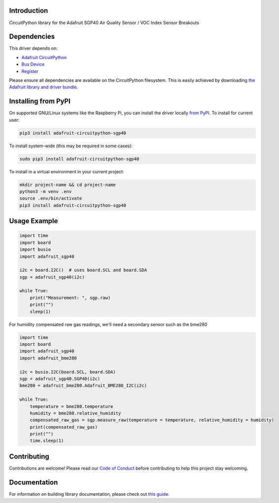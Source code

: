 Introduction
============

.. image:: https://readthedocs.org/projects/adafruit-circuitpython-sgp40/badge/?version=latest
    :target: https://circuitpython.readthedocs.io/projects/sgp40/en/latest/
    :alt: Documentation Status

.. image:: https://img.shields.io/discord/327254708534116352.svg
    :target: https://adafru.it/discord
    :alt: Discord

.. image:: https://github.com/adafruit/Adafruit_CircuitPython_SGP40/workflows/Build%20CI/badge.svg
    :target: https://github.com/adafruit/Adafruit_CircuitPython_SGP40/actions
    :alt: Build Status

.. image:: https://img.shields.io/badge/code%20style-black-000000.svg
    :target: https://github.com/psf/black
    :alt: Code Style: Black

CircuitPython library for the Adafruit SGP40 Air Quality Sensor / VOC Index Sensor Breakouts


Dependencies
=============
This driver depends on:

* `Adafruit CircuitPython <https://github.com/adafruit/circuitpython>`_
* `Bus Device <https://github.com/adafruit/Adafruit_CircuitPython_BusDevice>`_
* `Register <https://github.com/adafruit/Adafruit_CircuitPython_Register>`_

Please ensure all dependencies are available on the CircuitPython filesystem.
This is easily achieved by downloading
`the Adafruit library and driver bundle <https://circuitpython.org/libraries>`_.

Installing from PyPI
=====================

On supported GNU/Linux systems like the Raspberry Pi, you can install the driver locally `from
PyPI <https://pypi.org/project/adafruit-circuitpython-sgp40/>`_. To install for current user:

.. code-block:: shell

    pip3 install adafruit-circuitpython-sgp40

To install system-wide (this may be required in some cases):

.. code-block:: shell

    sudo pip3 install adafruit-circuitpython-sgp40

To install in a virtual environment in your current project:

.. code-block:: shell

    mkdir project-name && cd project-name
    python3 -m venv .env
    source .env/bin/activate
    pip3 install adafruit-circuitpython-sgp40

Usage Example
=============

.. code-block:: python3

    import time
    import board
    import busio
    import adafruit_sgp40

    i2c = board.I2C()  # uses board.SCL and board.SDA
    sgp = adafruit_sgp40(i2c)

    while True:
        print("Measurement: ", sgp.raw)
        print("")
        sleep(1)

For humidity compensated raw gas readings, we'll need a secondary sensor such as the bme280

.. code-block:: python3

    import time
    import board
    import adafruit_sgp40
    import adafruit_bme280

    i2c = busio.I2C(board.SCL, board.SDA)
    sgp = adafruit_sgp40.SGP40(i2c)
    bme280 = adafruit_bme280.Adafruit_BME280_I2C(i2c)

    while True:
        temperature = bme280.temperature
        humidity = bme280.relative_humidity
        compensated_raw_gas = sgp.measure_raw(temperature = temperature, relative_humidity = humidity)
        print(compensated_raw_gas)
        print("")
        time.sleep(1)



Contributing
============

Contributions are welcome! Please read our `Code of Conduct
<https://github.com/adafruit/Adafruit_CircuitPython_SGP40/blob/master/CODE_OF_CONDUCT.md>`_
before contributing to help this project stay welcoming.

Documentation
=============

For information on building library documentation, please check out `this guide <https://learn.adafruit.com/creating-and-sharing-a-circuitpython-library/sharing-our-docs-on-readthedocs#sphinx-5-1>`_.
